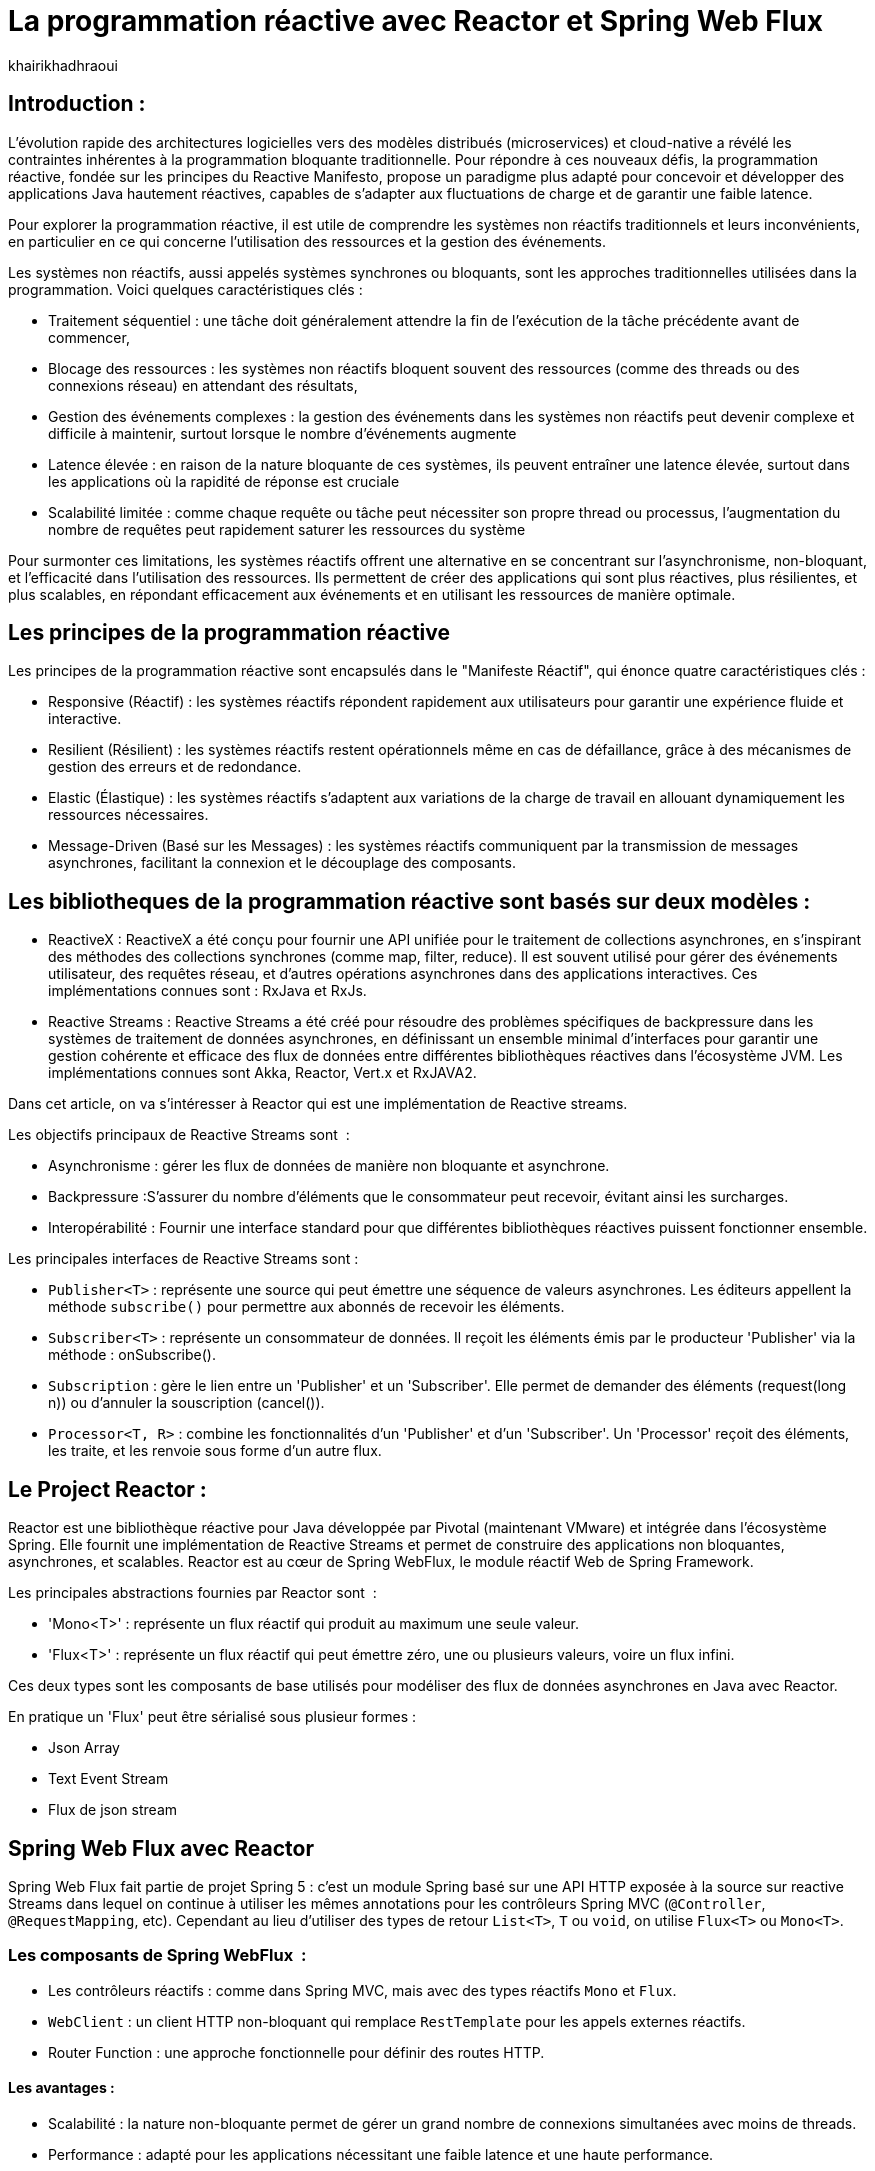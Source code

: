 = La programmation réactive avec Reactor et Spring Web Flux  
:showtitle:
:page-navtitle: La programmation réactive avec Reactor et Spring Web Flux  
:page-excerpt: ce article decrit les notion de la programation non bloquante avec Reactor et spring Web Flux 
:layout: post
:author: khairikhadhraoui
:page-tags: [java, Spring webFlux, reactor, reactive programming, programation non bloquante, ReactiveX, Reactive Streams ]
:page-vignette: programation-reactive.jpg
:page-liquid:
:page-categories: software news

== Introduction :

L'évolution rapide des architectures logicielles vers des modèles distribués (microservices) et cloud-native a révélé les contraintes 
inhérentes à la programmation bloquante traditionnelle. Pour répondre à ces nouveaux défis, la programmation réactive, fondée sur les 
principes du Reactive Manifesto, propose un paradigme plus adapté pour concevoir et développer des applications Java hautement réactives, 
capables de s'adapter aux fluctuations de charge et de garantir une faible latence.

Pour explorer la programmation réactive, il est utile de comprendre les systèmes non réactifs traditionnels et leurs inconvénients, 
en particulier en ce qui concerne l'utilisation des ressources et la gestion des événements. 

Les systèmes non réactifs, aussi appelés systèmes synchrones ou bloquants, sont les approches traditionnelles utilisées dans la 
programmation. Voici quelques caractéristiques clés{nbsp}: 


* Traitement séquentiel : une tâche doit généralement attendre la fin de l'exécution de la tâche précédente avant de commencer, 

* Blocage des ressources : les systèmes non réactifs bloquent souvent des ressources (comme des threads ou des connexions réseau) en attendant des résultats, 

* Gestion des événements complexes : la gestion des événements dans les systèmes non réactifs peut devenir complexe et difficile à maintenir, surtout lorsque le nombre d'événements augmente 

* Latence élevée : en raison de la nature bloquante de ces systèmes, ils peuvent entraîner une latence élevée, surtout dans les applications où la rapidité de réponse est cruciale

* Scalabilité limitée : comme chaque requête ou tâche peut nécessiter son propre thread ou processus, l'augmentation du nombre de requêtes peut rapidement saturer les ressources du système 

Pour surmonter ces limitations, les systèmes réactifs offrent une alternative en se concentrant sur l'asynchronisme, non-bloquant, et l'efficacité dans l'utilisation 
des ressources. Ils permettent de créer des applications qui sont plus réactives, plus résilientes, et plus scalables, en répondant efficacement aux événements et en
 utilisant les ressources de manière optimale. 

== Les principes de la programmation réactive   

Les principes de la programmation réactive sont encapsulés dans le "Manifeste Réactif", qui énonce quatre caractéristiques clés{nbsp}:

* Responsive (Réactif) : les systèmes réactifs répondent rapidement aux utilisateurs pour garantir une expérience fluide et interactive.

* Resilient (Résilient) : les systèmes réactifs restent opérationnels même en cas de défaillance, grâce à des mécanismes de gestion des erreurs et de redondance.

* Elastic (Élastique) : les systèmes réactifs s'adaptent aux variations de la charge de travail en allouant dynamiquement les ressources nécessaires.

* Message-Driven (Basé sur les Messages) : les systèmes réactifs communiquent par la transmission de messages asynchrones, facilitant la connexion et le découplage des composants.

== Les bibliotheques de la programmation réactive sont basés sur deux modèles{nbsp}: 

* ReactiveX : ReactiveX a été conçu pour fournir une API unifiée pour le traitement de collections asynchrones, en s'inspirant des méthodes 
des collections synchrones (comme map, filter, reduce). Il est souvent utilisé pour gérer des événements utilisateur, des requêtes 
réseau, et d'autres opérations asynchrones dans des applications interactives. Ces implémentations connues sont : RxJava et RxJs. 

* Reactive Streams : Reactive Streams a été créé pour résoudre des problèmes spécifiques de backpressure dans les systèmes de traitement
 de données asynchrones, en définissant un ensemble minimal d'interfaces pour garantir une gestion cohérente et efficace des flux de données
  entre différentes bibliothèques réactives dans l'écosystème JVM. Les implémentations connues sont Akka, Reactor, Vert.x et RxJAVA2.

Dans cet article, on va s'intéresser à Reactor qui est une implémentation de Reactive streams. 

Les objectifs principaux de Reactive Streams sont {nbsp}: 

* Asynchronisme : gérer les flux de données de manière non bloquante et asynchrone. 

* Backpressure :S'assurer du nombre d'éléments que le consommateur peut recevoir, évitant ainsi les surcharges. 

* Interopérabilité : Fournir une interface standard pour que différentes bibliothèques réactives puissent fonctionner ensemble. 

Les principales interfaces de Reactive Streams sont{nbsp}: 

* `Publisher<T>` : représente une source qui peut émettre une séquence de valeurs asynchrones. Les éditeurs appellent la méthode `subscribe()` pour permettre aux abonnés de recevoir les éléments. 

* `Subscriber<T>` : représente un consommateur de données. Il reçoit les éléments émis par le producteur 'Publisher' via la méthode : onSubscribe(). 

* `Subscription` : gère le lien entre un 'Publisher' et un 'Subscriber'. Elle permet de demander des éléments (request(long n)) ou d'annuler la souscription (cancel()). 

* `Processor<T, R>` : combine les fonctionnalités d'un 'Publisher' et d'un 'Subscriber'. Un 'Processor' reçoit des éléments, les traite, et les renvoie sous forme d'un autre flux. 

== Le Project Reactor : 

Reactor est une bibliothèque réactive pour Java développée par Pivotal (maintenant VMware) et intégrée dans l'écosystème Spring. Elle fournit une implémentation de Reactive Streams et permet de 
construire des applications non bloquantes, asynchrones, et scalables. Reactor est au cœur de Spring WebFlux, le module réactif Web de Spring Framework. 

Les principales abstractions fournies par Reactor sont {nbsp}: 

 * 'Mono<T>' : représente un flux réactif qui produit au maximum une seule valeur. 

 * 'Flux<T>' : représente un flux réactif qui peut émettre zéro, une ou plusieurs valeurs, voire un flux infini. 

Ces deux types sont les composants de base utilisés pour modéliser des flux de données asynchrones en Java avec Reactor. 

En pratique un 'Flux' peut être sérialisé sous plusieur formes{nbsp}: 

* Json Array 

* Text Event Stream 

* Flux de json stream

== Spring Web Flux avec Reactor  

Spring Web Flux fait partie de projet Spring 5 : c'est un module Spring basé sur une API HTTP exposée à la source sur reactive Streams dans lequel 
on continue à utiliser les mêmes annotations pour les contrôleurs Spring MVC (`@Controller`, `@RequestMapping`, etc). Cependant au lieu d'utiliser 
des types de retour `List<T>`, `T` ou `void`, on utilise `Flux<T>` ou `Mono<T>`.  

=== Les composants de Spring WebFlux {nbsp}:

* Les contrôleurs réactifs : comme dans Spring MVC, mais avec des types réactifs `Mono` et `Flux`. 

* `WebClient` : un client HTTP non-bloquant qui remplace `RestTemplate` pour les appels externes réactifs. 

* Router Function : une approche fonctionnelle pour définir des routes HTTP. 

==== Les avantages{nbsp}:

* Scalabilité : la nature non-bloquante permet de gérer un grand nombre de connexions simultanées avec moins de threads. 

* Performance : adapté pour les applications nécessitant une faible latence et une haute performance. 

* Flexibilité : peut être utilisé pour des microservices, des applications Web, ou même des applications fonctionnant avec d'autres paradigmes réactifs comme RxJava. 

==== Les inconvénients :

Bien que la programmation réactive soit un outil puissant pour de nombreuses applications modernes, elle présente également des inconvénients.

* Débogage et test complexes : Les applications réactives introduisent des comportements asynchrones difficiles à tracer, rendant le débogage et la compréhension des erreurs plus compliqués. De même, les tests nécessitent souvent des outils spécialisés pour simuler les flux asynchrones.

* Code plus difficile à lire et maintenir : En raison de la composition des flux et des chaînes d'opérateurs, le code réactif peut devenir difficile à comprendre, en particulier pour ceux qui n’ont pas l’habitude de travailler avec ce paradigme.

* Coût d'intégration dans les projets existants : Migrer une application traditionnelle vers une approche réactive peut être coûteux et complexe. Il peut être nécessaire de refactoriser une grande partie du code et d’adapter les couches d’infrastructure.

* Pas toujours adapté : Toutes les applications n'ont pas besoin des avantages de la programmation réactive, comme la haute disponibilité ou l'évolutivité massive. Pour des applications simples ou à faible trafic, l'approche réactive peut introduire une complexité inutile.

== La configuration d'un projet Spring WebFlux 

=== La configuration Maven :  

Pour configurer un projet Maven avec Spring WebFlux et Reactor, il faut ajouter les dépendances appropriées dans le fichier pom.xml :
[source,plain]
----
 <dependency>
  <groupId>org.springframework.boot</groupId>
  <artifactId>spring-boot-starter-webflux</artifactId>
</dependency>
<!-- https://mvnrepository.com/artifact/org.projectreactor/reactor-spring -->
<dependency>
    <groupId>org.projectreactor</groupId>
    <artifactId>reactor-spring</artifactId>
    <version>1.0.1.RELEASE</version>
</dependency>
----

=== La création d'un contrôleur réactif : 

Le contrôleur contient deux méthodes :

*La première méthode : retourne un Mono créé à partir d'une valeur unique fournie en paramètre.

*La deuxième méthode fournit un flux (Flux) représentant une séquence d'entiers allant de 1 à 10, avec un délai de 100 millisecondes entre chaque élément émis.

Si un client appelle l'API /numbers, il recevra chaque nombre (de 1 à 10) avec un intervalle de 100 millisecondes entre eux.
 
[source,java]
----
@RestController 

 public class ReactiveController { 
 	  @GetMapping("/hello")  
        public Mono<String> sayHello() {   
          return Mono.just("Hello, WebFlux!"); 
    }  

    @GetMapping("/numbers")  
      public Flux<Integer> getNumbers() {  
        return Flux.range(1, 10).delayElements(Duration.ofMillis(100));  
    }  
} 
----

=== Un exemple d'utilisation de WebClient : 

[source,java]
----
public class WebClientExample { 
  private final WebClient webClient =WebClient.create("http://example.com"); 
    public Mono<String> fetchData() { 
 	    return webClient.get() .uri("/api/data") .retrieve()  
          .bodyToMono(String.class);    
  } 
 } 
----

=== La gestion du backpressure 

Le backpressure est une composante essentielle dans les systèmes réactifs pour gérer le flux de données entre les producteurs et les consommateurs. 
Avec Reactor, vous pouvez contrôler le backpressure via des opérateurs comme `limitRate`. 

Exemple d'utilisation de `limitRate` pour réguler la consommation des données : 

[source,java]
---- 

Flux<Integer> flux = WebClient.create("http://example.com")  
                              .get()  
                                .uri("/api/large-stream")  
                                  .retrieve() .bodyToFlux(Integer.class)  
                                    .limitRate(5); 
                    flux.subscribe(data -> { System.out.println("Received: " + data);}); 

----

= Conclusion 

Spring Reactor propulse le développement d'applications modernes vers de nouveaux sommets en leur conférant réactivité, performance et résilience. En s'alignant 
sur le Reactive Manifesto, cette technologie ouvre la voie à des systèmes distribués agiles et efficaces. Toutefois, son adoption implique une courbe d'apprentissage 
plus prononcée, en particulier pour comprendre les concepts de la programmation réactive.
